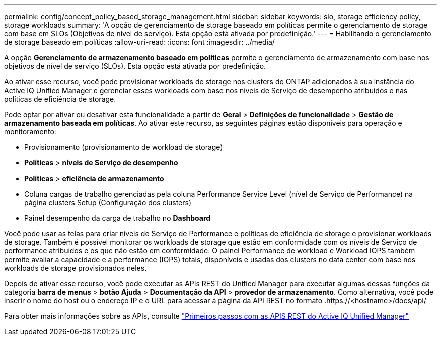 ---
permalink: config/concept_policy_based_storage_management.html 
sidebar: sidebar 
keywords: slo, storage efficiency policy, storage workloads 
summary: 'A opção de gerenciamento de storage baseado em políticas permite o gerenciamento de storage com base em SLOs (Objetivos de nível de serviço). Esta opção está ativada por predefinição.' 
---
= Habilitando o gerenciamento de storage baseado em políticas
:allow-uri-read: 
:icons: font
:imagesdir: ../media/


[role="lead"]
A opção *Gerenciamento de armazenamento baseado em políticas* permite o gerenciamento de armazenamento com base nos objetivos de nível de serviço (SLOs). Esta opção está ativada por predefinição.

Ao ativar esse recurso, você pode provisionar workloads de storage nos clusters do ONTAP adicionados à sua instância do Active IQ Unified Manager e gerenciar esses workloads com base nos níveis de Serviço de desempenho atribuídos e nas políticas de eficiência de storage.

Pode optar por ativar ou desativar esta funcionalidade a partir de *Geral* > *Definições de funcionalidade* > *Gestão de armazenamento baseada em políticas*. Ao ativar este recurso, as seguintes páginas estão disponíveis para operação e monitoramento:

* Provisionamento (provisionamento de workload de storage)
* *Políticas* > *níveis de Serviço de desempenho*
* *Políticas* > *eficiência de armazenamento*
* Coluna cargas de trabalho gerenciadas pela coluna Performance Service Level (nível de Serviço de Performance) na página clusters Setup (Configuração dos clusters)
* Painel desempenho da carga de trabalho no *Dashboard*


Você pode usar as telas para criar níveis de Serviço de Performance e políticas de eficiência de storage e provisionar workloads de storage. Também é possível monitorar os workloads de storage que estão em conformidade com os níveis de Serviço de performance atribuídos e os que não estão em conformidade. O painel Performance de workload e Workload IOPS também permite avaliar a capacidade e a performance (IOPS) totais, disponíveis e usadas dos clusters no data center com base nos workloads de storage provisionados neles.

Depois de ativar esse recurso, você pode executar as APIs REST do Unified Manager para executar algumas dessas funções da categoria *barra de menus* > *botão Ajuda* > *Documentação da API* > *provedor de armazenamento*. Como alternativa, você pode inserir o nome do host ou o endereço IP e o URL para acessar a página da API REST no formato .https://<hostname>/docs/api/

Para obter mais informações sobre as APIs, consulte link:../api-automation/concept_get_started_with_um_apis.html["Primeiros passos com as APIS REST do Active IQ Unified Manager"]
